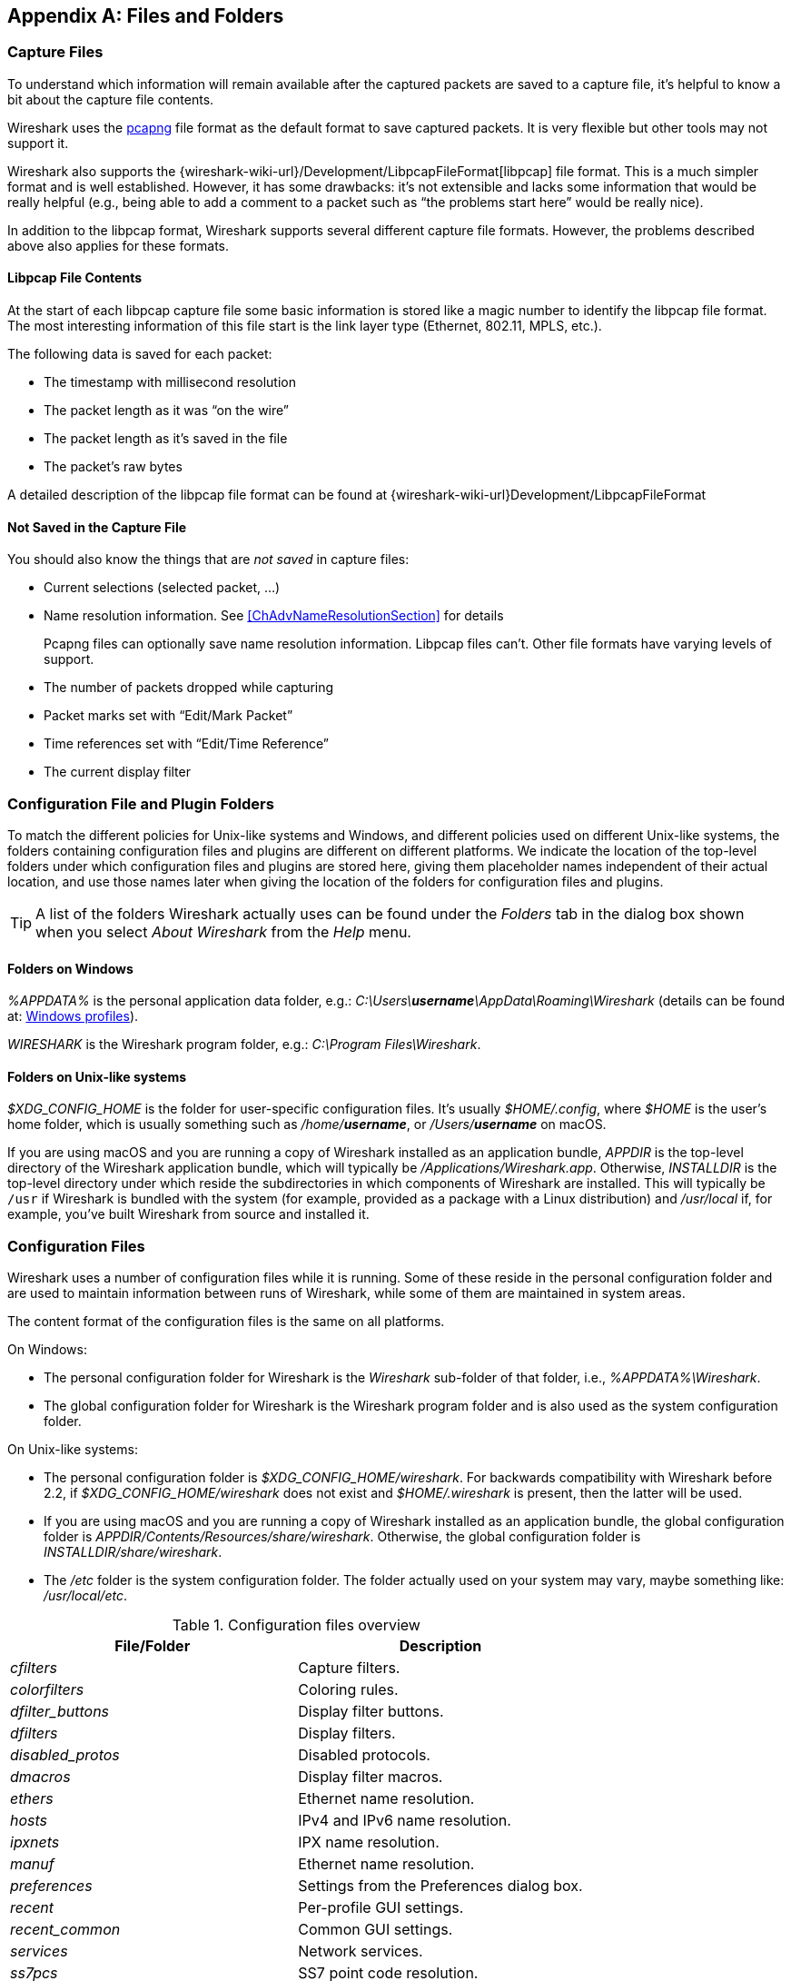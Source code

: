 // WSUG Appendix Files

[#AppFiles]

[appendix]
== Files and Folders

[#ChAppFilesCaptureFilesSection]

=== Capture Files

To understand which information will remain available after the captured packets
are saved to a capture file, it’s helpful to know a bit about the capture file
contents.

Wireshark uses the
link:https://github.com/pcapng/pcapng[pcapng] file
format as the default format to save captured packets. It is very flexible
but other tools may not support it.

Wireshark also supports the
{wireshark-wiki-url}/Development/LibpcapFileFormat[libpcap] file
format. This is a much simpler format and is well established. However, it has
some drawbacks: it’s not extensible and lacks some information that would be
really helpful (e.g., being able to add a comment to a packet such as “the
problems start here” would be really nice).

In addition to the libpcap format, Wireshark supports several different capture
file formats. However, the problems described above also applies for these
formats.

[#ChIOFileContentSection]

==== Libpcap File Contents

At the start of each libpcap capture file some basic information is stored like
a magic number to identify the libpcap file format. The most interesting
information of this file start is the link layer type (Ethernet, 802.11,
MPLS, etc.).

The following data is saved for each packet:

* The timestamp with millisecond resolution

* The packet length as it was “on the wire”

* The packet length as it’s saved in the file

* The packet’s raw bytes

A detailed description of the libpcap file format can be found at
{wireshark-wiki-url}Development/LibpcapFileFormat

[#ChIOFileNotContentSection]

==== Not Saved in the Capture File

You should also know the things that are _not saved_ in capture files:

* Current selections (selected packet, ...)

* Name resolution information. See <<ChAdvNameResolutionSection>> for details
+
--
Pcapng files can optionally save name resolution information. Libpcap files
can’t. Other file formats have varying levels of support.
--

* The number of packets dropped while capturing

* Packet marks set with “Edit/Mark Packet”

* Time references set with “Edit/Time Reference”

* The current display filter

[#ChConfigurationPluginFolders]

=== Configuration File and Plugin Folders

To match the different policies for Unix-like systems and Windows, and
different policies used on different Unix-like systems, the folders
containing configuration files and plugins are different on different
platforms.  We indicate the location of the top-level folders under
which configuration files and plugins are stored here, giving them
placeholder names independent of their actual location, and use those
names later when giving the location of the folders for configuration
files and plugins.

[TIP]
====
A list of the folders Wireshark actually uses can be found under the _Folders_
tab in the dialog box shown when you select _About Wireshark_ from the _Help_
menu.
====

==== Folders on Windows

_%APPDATA%_ is the personal application data folder, e.g.:
_C:\Users{backslash}**username**\AppData\Roaming\Wireshark_ (details can be
found at: <<ChWindowsProfiles>>).

_WIRESHARK_ is the Wireshark program folder, e.g.: _C:\Program
Files\Wireshark_.

==== Folders on Unix-like systems

_$XDG_CONFIG_HOME_ is the folder for user-specific configuration files.
It’s usually _$HOME/.config_, where _$HOME_ is the user’s home folder, which
is usually something such as _/home/**username**_, or
_/Users/**username**_ on macOS.

If you are using macOS and you are running a copy of Wireshark
installed as an application bundle, _APPDIR_ is the top-level directory
of the Wireshark application bundle, which will typically be
_/Applications/Wireshark.app_.  Otherwise, _INSTALLDIR_ is the top-level
directory under which reside the subdirectories in which components of
Wireshark are installed.  This will typically be `/usr` if Wireshark is
bundled with the system (for example, provided as a package with a Linux
distribution) and _/usr/local_ if, for example, you’ve built Wireshark
from source and installed it.

[#ChAppFilesConfigurationSection]

=== Configuration Files

Wireshark uses a number of configuration files while it is running. Some of these
reside in the personal configuration folder and are used to maintain information
between runs of Wireshark, while some of them are maintained in system areas.

The content format of the configuration files is the same on all platforms.

On Windows:

* The personal configuration folder for Wireshark is the
_Wireshark_ sub-folder of that folder, i.e., _%APPDATA%\Wireshark_.

* The global configuration folder for Wireshark is the Wireshark program
folder and is also used as the system configuration folder.

On Unix-like systems:

* The personal configuration folder is
_$XDG_CONFIG_HOME/wireshark_.  For backwards compatibility with
Wireshark before 2.2, if _$XDG_CONFIG_HOME/wireshark_ does not
exist and _$HOME/.wireshark_ is present, then the latter will be used.

* If you are using macOS and you are running a copy of Wireshark
installed as an application bundle, the global configuration folder is
_APPDIR/Contents/Resources/share/wireshark_.  Otherwise, the
global configuration folder is _INSTALLDIR/share/wireshark_.

* The _/etc_ folder is the system configuration folder.  The folder
actually used on your system may vary, maybe something like:
_/usr/local/etc_.

[#AppFilesTabFolders]
.Configuration files overview
[options="header"]
|===
|File/Folder|Description
|_cfilters_|Capture filters.
|_colorfilters_|Coloring rules.
|__dfilter_buttons__|Display filter buttons.
|_dfilters_|Display filters.
|__disabled_protos__|Disabled protocols.
|__dmacros__|Display filter macros.
|_ethers_|Ethernet name resolution.
|_hosts_|IPv4 and IPv6 name resolution.
|_ipxnets_|IPX name resolution.
|_manuf_|Ethernet name resolution.
|_preferences_|Settings from the Preferences dialog box.
|_recent_|Per-profile GUI settings.
|__recent_common__|Common GUI settings.
|_services_|Network services.
|_ss7pcs_|SS7 point code resolution.
|_subnets_|IPv4 subnet name resolution.
|_vlans_|VLAN ID name resolution.
|_wka_|Well-known MAC addresses.
|===

[discrete]
===== File contents

cfilters::
+
--
This file contains all the capture filters that you have defined and saved. It
consists of one or more lines, where each line has the following format:

----
"<filter name>" <filter string>
----

At program start, if there is a _cfilters_ file in the personal
configuration folder, it is read.  If there isn’t a _cfilters_ file in
the personal configuration folder, then, if there is a _cfilters_ file
in the global configuration folder, it is read.

When you press the Save button in the “Capture Filters” dialog box,
all the current capture filters are written to the personal capture
filters file.
--

colorfilters::
+
--
This file contains all the color filters that you have defined and saved. It
consists of one or more lines, where each line has the following format:

----
@<filter name>@<filter string>@[<bg RGB(16-bit)>][<fg RGB(16-bit)>]
----

At program start, if there is a _colorfilters_ file in the personal
configuration folder, it is read.  If there isn’t a _colorfilters_ file
in the personal configuration folder, then, if there is a _colorfilters_
file in the global configuration folder, it is read.

When you press the Save button in the “Coloring Rules” dialog box,
all the current color filters are written to the personal color filters
file.
--

dfilter_buttons::
+
--
This file contains all the display filter buttons that you have defined and
saved. It consists of one or more lines, where each line has the following
format:

----
"TRUE/FALSE","<button label>","<filter string>","<comment string>"
----

where the first field is TRUE if the button is enabled (shown).

At program start, if there is a __dfilter_buttons__ file in the personal
configuration folder, it is read. If there isn’t a __dfilter_buttons__ file
in the personal configuration folder, then, if there is a __dfilter_buttons__
file in the global configuration folder, it is read.

When you save any changes to the filter buttons, all the current display
filter buttons are written to the personal display filter buttons file.
--

dfilters::
+
--
This file contains all the display filters that you have defined and saved. It
consists of one or more lines, where each line has the following format:

----
"<filter name>" <filter string>
----

At program start, if there is a _dfilters_ file in the personal
configuration folder, it is read.  If there isn’t a _dfilters_ file in
the personal configuration folder, then, if there is a _dfilters_ file
in the global configuration folder, it is read.

When you press the Save button in the “Display Filters” dialog box,
all the current display filters are written to the personal display
filters file.
--

disabled_protos::
+
--
Each line in this file specifies a disabled protocol name. The following are
some examples:

----
tcp
udp
----

At program start, if there is a __disabled_protos__ file in the global
configuration folder, it is read first.  Then, if there is a
__disabled_protos__ file in the personal configuration folder, that is
read; if there is an entry for a protocol set in both files, the setting
in the personal disabled protocols file overrides the setting in the
global disabled protocols file.

When you press the Save button in the “Enabled Protocols” dialog box,
the current set of disabled protocols is written to the personal
disabled protocols file.
--

dmacros::
+
--
This file contains all the display filter macros that you have defined and saved.
It consists of one or more lines, where each line has the following format:

----
"<macro name>" <macro expression>
----

At program start, if there is a __dmacros__ file in the personal
configuration folder, it is read. If there isn’t a __dmacros__ file
in the personal configuration folder, then, if there is a __dmacros__
file in the global configuration folder, it is read.

In versions of Wireshark prior to 4.4, the display filter macros were
stored in a __dfilter_macros__ file with a somewhat different format,
a <<ChUserTable,UAT>>. At program start if the __dmacros__ file
is not found a __dfilter_macros__ file is looked for in the personal and
global configuration folders and converted to the new format.

When you press the Save button in the "Display Filter Macros" dialog box,
all the current display filter macros are written to the personal display
filter macros file.

More information about Display Filter Macros is available in
<<ChWorkDefineFilterMacrosSection>>
--

ethers::
+
--
When Wireshark is trying to translate a hardware MAC or EUI-64 address to
a name, it consults the _ethers_ file in the personal configuration
folder first.  If the address is not found in that file, Wireshark
consults the _ethers_ file in the system configuration folder.

This file has a similar format to the _/etc/ethers_ file on some UNIX-like systems.
Each line in these files consists of one hardware address and name separated by
whitespace (tabs or spaces). The hardware addresses are expressed as pairs
of hexadecimal digits separated by colons (:), dashes (-), or periods(.), with
the same separator used in the entire address. A `#` can be used to indicate
a comment that extends to the rest of the line. NIS lookups, as in some
UNIX-like systems, are not supported. Both 6 byte MAC and 8 byte EUI-64 addresses
are supported. The following are some examples:

----
ff-ff-ff-ff-ff-ff    Broadcast
c0-00-ff-ff-ff-ff    TR_broadcast
00.2b.08.93.4b.a1    Freds_machine
00:00:00:00:00:00:00:00    zb_zero_broadcast
----

The settings from this file are read in at program start, and reloaded when
opening a new capture file or changing the configuration profile, and never
written by Wireshark.
--

hosts::
+
--
Wireshark uses the entries in the _hosts_ files to translate IPv4 and
IPv6 addresses into names.

At program start, if there is a _hosts_ file in the global configuration
folder, it is read first.  Then, if there is a _hosts_ file in the
personal configuration folder, that is read; if there is an entry for a
given IP address in both files, the setting in the personal hosts file
overrides the entry in the global hosts file.

This file has the same format as the usual _/etc/hosts_ file on Unix systems.

An example is:

----
# Comments must be prepended by the # sign!
192.168.0.1 homeserver
----

The settings from this file are read in at program start, and reloaded when
opening a new capture file or changing the configuration profile, and never
written by Wireshark.
--

ipxnets::
+
--
When Wireshark is trying to translate an IPX network number to
a name, it consults the _ipxnets_ file in the personal configuration
folder first.  If the address is not found in that file, Wireshark
consults the _ipxnets_ file in the system configuration folder.


An example is:
----
C0.A8.2C.00      HR
c0-a8-1c-00      CEO
00:00:BE:EF      IT_Server1
110f             FileServer3
----

The settings from this file are read in when an IPX network number is to
be translated to a name, and never written by Wireshark.
--

manuf::
+
--
At program start, if there is a _manuf_ file in the global configuration
folder, it is read first.  Then, if there is a _manuf_ file in the personal
configuration folder, that is read; if there is an entry for a given address
prefix in both files, the setting in the personal file overrides the entry
in the global file.

The entries in this file are used to translate MAC address prefixes into short and long manufacturer names.
Each line consists of a MAC address prefix followed by an abbreviated manufacturer name and the full manufacturer name.
Prefixes 24 bits long by default and may be followed by an optional length.
Note that this is not the same format as the _ethers_ file, which does not
allow prefix lengths.

Examples are:

----
00:00:01        Xerox   Xerox Corporation
00:50:C2:00:30:00/36      Microsof        Microsoft
----

In earlier versions of Wireshark, official information from the IEEE
Registration Authority was distributed in this format as the _manuf_ file
in the global configuration folder. In current versions of Wireshark, this
information is compiled into the program to speed startup, but if a file
is present in the global configuration folder it is still read, and can
be used to supplement or replace the official data just as the personal
file does. The compiled-in information can be written out in this format
as a report with `tshark -G manuf`.

The settings from this file are read in at program start, and reloaded when
opening a new capture file or changing the configuration profile, and never
written by Wireshark.
--

preferences::
+
--
This file contains your Wireshark preferences, including defaults for capturing
and displaying packets. It is a simple text file containing statements of the
form:

----
variable: value
----

At program start, if there is a _preferences_ file in the global
configuration folder, it is read first.  Then, if there is a
_preferences_ file in the personal configuration folder, that is read;
if there is a preference set in both files, the setting in the personal
preferences file overrides the setting in the global preference file.

If you press the Save button in the “Preferences” dialog box, all the
current settings are written to the personal preferences file.
--

recent::
+
--
This file contains GUI settings that are specific to the current profile, such as column widths and toolbar visibility.
It is a simple text file containing statements of the form:

----
variable: value
----

It is read at program start and written when preferences are saved and at program exit.
It is also written and read whenever you switch to a different profile.
--

recent_common::
+
--
This file contains common GUI settings, such as recently opened capture files, recently used filters, and window geometries.
It is a simple text file containing statements of the form:

----
variable: value
----

It is read at program start and written when preferences are saved and at program exit.
--

services::
+
--
Wireshark uses the _services_ files to translate port numbers into names.

At program start, if there is a _services_ file in the global
configuration folder, it is read first.  Then, if there is a _services_
file in the personal configuration folder, that is read; if there is an
entry for a given port number in both files, the setting in the personal
_services_ file overrides the entry in the global _services_ file.
The format is that of the standard _services(5)_ file on UNIX-compatible
systems.

An example is:

----
mydns       5045/udp     # My own Domain Name Server
mydns       5045/tcp     # My own Domain Name Server
----

In earlier versions of Wireshark, official information from the IANA
Service Name and Transport Protocol Port Number Registry was distributed
in this format as the _services_ file in the global configuration folder.
In current versions of Wireshark, this information is compiled into the
program to speed startup, but if a file is present in the global configuration
folder it is still read, and can be used to supplement or replace the official
data just as the personal file does. The compiled-in information can be
written out in this format as a report with `tshark -G services`.

The settings from this file are read in at program start, and reloaded when
opening a new capture file or changing the configuration profile, and never
written by Wireshark.
--

ss7pcs::
+
--
Wireshark uses the _ss7pcs_ file to translate SS7 point codes to node names.

At program start, if there is a _ss7pcs_ file in the personal
configuration folder, it is read.

Each line in this file consists of one network indicator followed by a dash followed by a point code in decimal and a node name separated by whitespace or tab.

An example is:
----
2-1234 MyPointCode1
----

The settings from this file are read in at program start, and reloaded when
opening a new capture file opens or changing the configuration profile,
and never written by Wireshark.
--

subnets::
+
--
Wireshark uses the __subnets__ file to translate an IPv4 address into a
subnet name.  If no exact match from a __hosts__ file or from DNS is
found, Wireshark will attempt a partial match for the subnet of the
address.

At program start, if there is a _subnets_ file in the personal
configuration folder, it is read first.  Then, if there is a _subnets_
file in the global configuration folder, that is read; if there is a
preference set in both files, the setting in the global preferences file
overrides the setting in the personal preference file.

Each line in one of these files consists of an IPv4 address, a subnet
mask length separated only by a “/” and a name separated by whitespace.
While the address must be a full IPv4 address, any values beyond the
mask length are subsequently ignored.

An example is:
----
# Comments must be prepended by the # sign!
192.168.0.0/24 ws_test_network
----

A partially matched name will be printed as “subnet-name.remaining-address”.
For example, “192.168.0.1” under the subnet above would be printed as
“ws_test_network.1”; if the mask length above had been 16 rather than 24, the
printed address would be “ws_test_network.0.1”.

The settings from this file are read in at program start, and reloaded when
opening a new capture file or changing the configuration profile, and never
written by Wireshark.

The __subnets__ file also changes the behavior of the Endpoints and
Conversations Statistics dialogs for the IPv4 protocol when the IPv4 user
preference _Aggregate subnets in Statistics Dialogs_ is enabled. In this
case, when an IPv4 address matches a subnet, the statistics dialog will
show this subnet instead of the IPv4 address.
--

vlans::
+
--
Wireshark uses the _vlans_ file to translate VLAN tag IDs into names.

If there is a _vlans_ file in the currently active profile folder, it is used. Otherwise, the _vlans_ file in the personal configuration folder is used.

Each line in this file consists of one VLAN tag ID and a describing name separated by whitespace or tab.

An example is:
----
123     Server-LAN
2049    HR-Client-LAN
----

The settings from this file are read in when a VLAN ID is to be translated
to a name, and never written by Wireshark.
--

wka::
+
--
At program start, if there is a _wka_ file in the global configuration folder,
it is read.

The entries in this file are used to translate MAC addresses and MAC address
prefixes into names. The format is that of the _manuf_ file. This file is
distributed with Wireshark, and contains data assembled from various non IEEE
but respected sources.

The settings from this file are read in at program start, and reloaded when
opening a new capture file or changing the configuration profile, and never
written by Wireshark.
--

[#ChPluginFolders]

=== Plugin folders

Wireshark supports plugins for various purposes.  Plugins can either be
scripts written in Lua or code written in C or {cpp} and compiled to
machine code.

Wireshark looks for plugins in both a personal plugin folder and a
global plugin folder.  Lua plugins are stored in the plugin folders;
compiled plugins are stored in subfolders of the plugin folders, with
the subfolder name being the Wireshark minor version number (X.Y). There is
another hierarchical level for each Wireshark plugin type (libwireshark,
libwiretap and codecs). So for example the location for a libwireshark plugin
_foo.so_ (_foo.dll_ on Windows) would be _PLUGINDIR/X.Y/epan_
(libwireshark used to be called libepan; the other folder names are _codecs_
and _wiretap_).

On Windows:

* The personal plugin folder is _%APPDATA%\Wireshark\plugins_.

* The global plugin folder is _WIRESHARK\plugins_.

On Unix-like systems:

* The personal plugin folder is _~/.local/lib/wireshark/plugins_.

[NOTE]
====
To provide better support for binary plugins this folder changed in Wireshark 2.5.
It is recommended to use the new folder but *for lua scripts only* you may
continue to use _$XDG_CONFIG_HOME/wireshark/plugins_ for backward-compatibility.
This is useful to have older versions of Wireshark installed side-by-side. In case
of duplicate file names between old and new the new folder wins.
====

* If you are running on macOS and Wireshark is installed as an
application bundle, the global plugin folder is
_%APPDIR%/Contents/PlugIns/wireshark_, otherwise it’s
_INSTALLDIR/lib/wireshark/plugins_.

[#ChWindowsFolder]

=== Windows folders

Here you will find some details about the folders used in Wireshark on different
Windows versions.

As already mentioned, you can find the currently used folders in the “About
Wireshark” dialog.

[#ChWindowsProfiles]

==== Windows profiles

Windows uses some special directories to store user configuration files which
define the “user profile”. This can be confusing, as the default directory
location changed from Windows version to version and might also be different for
English and internationalized versions of Windows.

[NOTE]
====
If you’ve upgraded to a new Windows version, your profile might be kept in the
former location. The defaults mentioned here might not apply.
====

The following guides you to the right place where to look for Wireshark’s
profile data.

Windows 10, Windows 8.1, Windows 8, Windows 7, Windows Vista, and associated server editions::
_C:\Users{backslash}**username**\AppData\Roaming\Wireshark_.

Windows XP and Windows Server 2003 footnote:historical[No longer supported by Wireshark. For historical reference only.]::
_C:\Documents and Settings{backslash}**username**\Application Data_. “Documents and
Settings” and “Application Data” might be internationalized.

[#ChWindowsRoamingProfiles]

==== Windows roaming profiles

Some larger Windows environments use roaming profiles. If this is the case the
configurations of all programs you use won’t be saved on your local hard drive.
They will be stored on the domain server instead.

Your settings will travel with you from computer to computer with one exception.
The “Local Settings” folder in your profile data (typically something like:
_C:\Documents and Settings{backslash}**username**\Local Settings_) will not be
transferred to the domain server. This is the default for temporary capture
files.

[#ChWindowsTempFolder]

==== Windows temporary folder

Wireshark uses the folder which is set by the TMPDIR or TEMP environment
variable. This variable will be set by the Windows installer.

Windows 10, Windows 8.1, Windows 8, Windows 7, Windows Vista, and associated server editions::
_C:\Users{backslash}**username**\AppData\Local\Temp_

Windows XP and Windows Server 2003 footnote:historical[]::
_C:\Documents and Settings{backslash}**username**\Local Settings\Temp_

// End of WSUG Appendix Files
